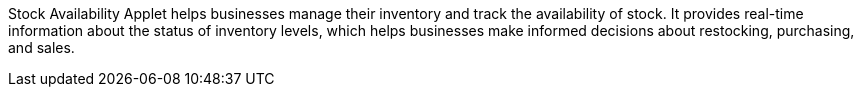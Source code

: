 Stock Availability Applet helps businesses manage their inventory and track the availability of stock. It provides real-time information about the status of inventory levels, which helps businesses make informed decisions about restocking, purchasing, and sales.